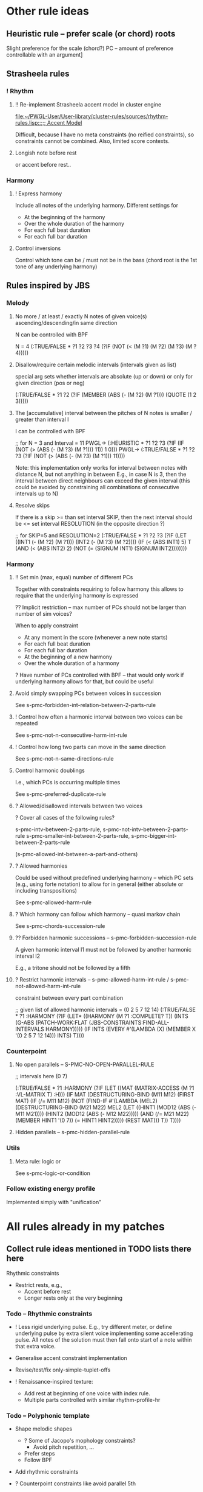 
* Other rule ideas

** Heuristic rule -- prefer scale (or chord) roots
   
   Slight preference for the scale (chord?) PC -- amount of preference controllable with an argument]


** Strasheela rules 

*** ! Rhythm

**** !! Re-implement Strasheela accent model in cluster engine

     [[file:~/PWGL-User/User-library/cluster-rules/sources/rhythm-rules.lisp::%3B%3B%3B%20Accent%20Model][file:~/PWGL-User/User-library/cluster-rules/sources/rhythm-rules.lisp::;;; Accent Model]]

     Difficult, because I have no meta constraints (no reified constraints), so constraints cannot be combined. 
     Also, limited score contexts.
 

**** Longish note before rest

     or accent before rest..


*** Harmony

**** ! Express harmony

     Include all notes of the underlying harmony. Different settings for
     - At the beginning of the harmony
     - Over the whole duration of the harmony
     - For each full beat duration
     - For each full bar duration


**** Control inversions

     Control which tone can be / must not be in the bass (chord root is the 1st tone of any underlying harmony)


** Rules inspired by JBS

*** Melody

**** No more / at least / exactly N notes of given voice(s) ascending/descending/in same direction

     N can be controlled with BPF

     N = 4
     (:TRUE/FALSE * ?1 ?2 ?3 ?4 (?IF (NOT (< (M ?1) (M ?2) (M ?3) (M ?4)))))


**** Disallow/require certain melodic intervals (intervals given as list)

     special arg sets whether intervals are absolute (up or down) or only for given direction (pos or neg)


     (:TRUE/FALSE * ?1 ?2 (?IF (MEMBER (ABS (- (M ?2) (M ?1))) (QUOTE (1 2 3)))))


**** The [accumulative] interval between the pitches of N notes is smaller / greater than interval I

     I can be controlled with BPF

     ;; for N = 3 and Interval = 11
     PWGL-> (:HEURISTIC * ?1 ?2 ?3 (?IF (IF (NOT (> (ABS (- (M ?3) (M ?1))) 11)) 1 0)))
     PWGL-> (:TRUE/FALSE * ?1 ?2 ?3 (?IF (NOT (> (ABS (- (M ?3) (M ?1))) 11))))

     Note: this implementation only works for interval between notes with distance N, but not anything in between 
     E.g., in case N is 3, then the interval between direct neighbours can exceed the given interval
     (this could be avoided by constraining all combinations of consecutive intervals up to N)


**** Resolve skips

    If there is a skip >= than set interval SKIP, then the next interval should be <= set interval RESOLUTION (in the opposite direction ?)
 
;; for SKIP=5 and RESOLUTION=2   
(:TRUE/FALSE * ?1 ?2 ?3
 (?IF 
  (LET ((INT1 (- (M ?2) (M ?1))) 
        (INT2 (- (M ?3) (M ?2))))
    (IF (< (ABS INT1) 5)
        T
      (AND (< (ABS INT2) 2) (NOT (= (SIGNUM INT1) (SIGNUM INT2))))))))
    

*** Harmony

**** !! Set min (max, equal) number of different PCs 

     Together with constraints requiring to follow harmony this allows to require that the underlying harmony is expressed 
     
     ?? Implicit restriction -- max number of PCs should not be larger than number of sim voices?

     When to apply constraint
     - At any moment in the score (whenever a new note starts)
     - For each full beat duration
     - For each full bar duration     
     - At the beginning of a new harmony
     - Over the whole duration of a harmony

     ? Have number of PCs controlled with BPF -- that would only work if underlying harmony allows for that, but could be useful 


**** Avoid simply swapping PCs between voices in succession

     See s-pmc-forbidden-int-relation-between-2-parts-rule


**** ! Control how often a harmonic interval between two voices can be repeated
     
     See s-pmc-not-n-consecutive-harm-int-rule


**** ! Control how long two parts can move in the same direction

     See s-pmc-not-n-same-directions-rule


**** Control harmonic doublings 

     I.e., which PCs is occurring multiple times

     See s-pmc-preferred-duplicate-rule
     

**** ? Allowed/disallowed intervals between two voices

     ? Cover all cases of the following rules?

     s-pmc-intv-between-2-parts-rule, s-pmc-not-intv-between-2-parts-rule
     s-pmc-smaller-int-between-2-parts-rule, s-pmc-bigger-int-between-2-parts-rule

     (s-pmc-allowed-int-between-a-part-and-others)
     

**** ? Allowed harmonies 

     Could be used without predefined underlying harmony -- which PC sets (e.g., using forte notation) to allow for in general (either absolute or including transpositions)
     
     See s-pmc-allowed-harm-rule


**** ? Which harmony can follow which harmony -- quasi markov chain

     See s-pmc-chords-succession-rule


**** ?? Forbidden harmonic successions -- s-pmc-forbidden-succession-rule

     A given harmonic interval I1 must not be followed by another harmonic interval I2

     E.g., a tritone should not be followed by a fifth


**** ? Restrict harmonic intervals -- s-pmc-allowed-harm-int-rule /  s-pmc-not-allowed-harm-int-rule

    constraint between every part combination

;; given list of allowed harmonic intervals = (0 2 5 7 12 14)
(:TRUE/FALSE * ?1 :HARMONY
 (?IF
  (LET* ((HARMONY (M ?1 :COMPLETE? T))
         (INTS (G-ABS (PATCH-WORK:FLAT (JBS-CONSTRAINTS:FIND-ALL-INTERVALS HARMONY)))))
    (IF INTS (EVERY #'(LAMBDA (X) (MEMBER X '(0 2 5 7 12 14))) INTS) T))))


*** Counterpoint 

**** No open parallels -- S-PMC-NO-OPEN-PARALLEL-RULE

;; intervals here (0 7) 

(:TRUE/FALSE * ?1
 :HARMONY
 (?IF
  (LET ((MAT (MATRIX-ACCESS (M ?1 :VL-MATRIX T) :H)))
    (IF MAT
        (DESTRUCTURING-BIND (M11 M12) (FIRST MAT)
          (IF (/= M11 M12)
              (NOT (FIND-IF #'(LAMBDA (MEL2)
                                (DESTRUCTURING-BIND (M21 M22) MEL2
                                  (LET ((HINT1 (MOD12 (ABS (- M11 M21))))
                                        (HINT2 (MOD12 (ABS (- M12 M22)))))
                                    (AND (/= M21 M22)
                                         (MEMBER HINT1 '(0 7))
                                         (= HINT1 HINT2)))))
                            (REST MAT)))
            T))
      T))))



**** Hidden parallels -- s-pmc-hidden-parallel-rule


*** Utils

**** Meta rule: logic or

     See s-pmc-logic-or-condition


*** Follow existing energy profile 

    Implemented simply with "unification" 





* All rules already in my patches 

** Collect rule ideas mentioned in TODO lists there here
   
   Rhythmic constraints
   - Restrict rests, e.g.,
     - Accent before rest
     - Longer rests only at the very beginning


*** Todo -- Rhythmic constraints

- ! Less rigid underlying pulse. E.g., try different meter, or define underlying pulse by extra silent voice implementing some accellerating pulse. All notes of the solution must then fall onto start of a note within that extra voice.

- Generalise accent constraint implementation
- Revise/test/fix only-simple-tuplet-offs

- ! Renaissance-inspired texture: 
  - Add rest at beginning of one voice with index rule.
  - Multiple parts controlled with similar rhythm-profile-hr


*** Todo -- Polyphonic template

- Shape melodic shapes 
  - ? Some of Jacopo's mophology constraints? 
    - Avoid pitch repetition, ...
  - Prefer steps
  - Follow BPF

- Add rhythmic constraints

- ? Counterpoint constraints like avoid parallel 5th

- ? Restructure constraints -- somehow avoid copying PWGL boxes...
  OK?


*** Todo -- Renaissance-inspired texture

- Layers with rhythmic offset (some voices starting with rests 
  with index rule), 
  but similar rhythmic profile (BPF)

- Rhythm:
  - accent before rest
  - !? long rests only at beginning

- ?? Harmonic rhythm roughly follows rhythmic profile, but much more slowly
  Problem: how to keep chords and scales aligned? 
  ... no problem if there is only a single scale -- use that instead for
  restricting pitch domain

- Melodic constraints
  - OK (part of min/max-interval) ? Heuristic: prefer smaller steps (but randomise that)
  - ? The shorter the note values the smaller the max interval
  - ? Ballistic curve
  - !? Control interval between local max? In particular high local max...

- Shape melodic shapes 
  - ? Some of Jacopo's mophology constraints? 
    - Avoid pitch repetition, ...
  - Prefer steps
  - OK Follow BPF

- ? Counterpoint constraints like avoid parallel 5th


*** Todo -- Tintinnabuli (implemented for any harmony)
    
    From [[file:///Users/torsten/Compositions/0-PieceForStringOrchestra/PWGL/Sketches/Tintinnabuli.pwgl][Tintinnabuli.pwgl]] 

**** Generalise tintinnabuli voice constraints
     Doing the below in terms of software developmemt is easy -- think how to musically use this!
    - M voice: allow for slightly larger skips (e.g., up to maj 3d?) -- concider this variable..
    - T voice: control pitch with BPF?
    - ! Allow T voice and M voice to be pretty independent rhythmically, e.g.,
      - M-voice (very) slow like a cantus (i.e. stands out) -- by allowing for non-harmonic tones can form a  rich melody in terms of its [Tonvorrat]
      - T-voice much faster, like a figuration -- accompaniment (not Paert's ideal anymore, I guess, but in my own mind allow for that) 
      - There can be multiple somehow dependent or independent T-voices
      - M-voice and T-voice in different beat subdivisions or otherwise clearly separate


**** Form
    - ! Somehow get an overall development of form (e.g., pitches for an arch)

**** Rhythm
    - Rather simple rhythm, quasi homophonic -- rhythmic hierarchy
    - Rhythmic motifs
    - Somehow break down into phrases 
      (use this patch to generate single phrase?)

**** Accent constraints
    - Have dissonances on 1st beats of bars
    - ? Allow/force irregular meter changes

**** Melodic constraints
    - ? pitch profile?
    - OK No repetition of pitches within three successive mel notes
    - OK Limit max step size for T voices
    - Limit max (min?) pitch (which voices??), and require that this pitch is included towards the end 

**** Constraint between parts
    - ? Closely restrict range of intervals allowed between parts (9th-10th in case of Pärt)
    - ?? Counterpoint rules like no parallel 5th?


**** Texture 
    - when going beyond 2 voices -- consider some texture dependencies (imitations), e.g., defined with heuristic profiles


**** OLD

- Rhythm:
  - accent before rest
  - !? long rests only at beginning

- ?? Harmonic rhythm roughly follows rhythmic profile, but much more slowly
  Problem: how to keep chords and scales aligned? 
  ... no problem if there is only a single scale -- use that instead for
  restricting pitch domain

- Melodic constraints
  - ? Heuristic: prefer smaller steps (but randomise that)
  - ? The shorter the note values the smaller the max interval
  - ? Ballistic curve
  - !? Control interval between local max? In particular high local max...

- ? Shape melody 
  - ? Some of Jacopo's mophology constraints? 
    - Avoid pitch repetition, ...
  - Prefer steps
  - Follow BPF

- ? Counterpoint constraints like avoid parallel 5th


***** Harmony
     - OK Avoid empty 5th and 4th in two-voice counterpoint


** DONE Collect all rules listed there here centrally
   CLOSED: [2013-06-20 Thu 16:57]

   in [[file:///Users/torsten/Compositions/0-PieceForStringOrchestra/PWGL/Sketches/Tintinnabuli.pwgl][Tintinnabuli.pwgl]]

   - rhythmic-profile-poly (so far I only included the monophonic version)

   - OK start-with-rest

   - OK durations-control-intervals: [[file:~/PWGL-User/User-library/cluster-rules/sources/melody-rules.lisp::(PWGLDef%20durations-control-intervals%20((voices%200)][file:~/PWGL-User/User-library/cluster-rules/sources/melody-rules.lisp::(PWGLDef durations-control-intervals ((voices 0)]]

   - OK no-empty-sim-consonances-2parts: [[file:~/PWGL-User/User-library/cluster-rules/sources/harmony-rules.lisp::#|%20%3B%3B%20unfinished][file:~/PWGL-User/User-library/cluster-rules/sources/harmony-rules.lisp::#| ;; unfinished]]

   - OK tintinnabuli-rules-T-poly
   - OK tintinnabuli-rules-M-poly
   - OK no-repetition



* ! Define rule(s) for following list of values

** TODO Allow rhythms/pitches from given score to be transformed in various ways

   Ways to compress music by reducing number of notes, e.g., removing 
   - shorter notes
   - lower notes
   - ? last note of voice or each bar 
   - ... (condition defined by function)

   ? Ways to expand music -- opposite of above    
   
   !? Slight randomisation

   Bending (e.g., adding/multiplying some BPF value to either rhythmic values or pitches)


** DONE Interface sketch
   CLOSED: [2013-06-20 Thu 16:47]

   name: follow values

   [values]: 
   either 
   - list of numbers (ints, floats or ratios)
   - list of list of numbers
   - (part of a?) score -- either give it part/voice number or extract that voice
   - BPF (including multiple BPF)

   params: menu with entries rhythms, pitches, and rhythms+pitches

   n: int -- only first n elements are used, rest is ignored. For BPF arg, this is used for sampling BPF

   Key args:

   heuristic/strict: default is heuristic
   weight 

   map: function or abstraction expecting a number and returning a number
   transform: function or abstraction expecting a list and returning a list
   constrain: menu: values, intervals, directions  

   If both pitch and rhythm should be followed and the args map, transform or constrain should be used, then consider using two instances of this constraint to control pitches and rhythms independently


** DONE Either pitches, rhythm or both follow a given list of pitches/rhythms 
   CLOSED: [2013-06-20 Thu 16:46]

   - Heuristic rule: the closer the pitch/rhythmic value in solution voice is to given voice the better 

   - More abstract variants: heuristic rules where
     - pitch / rhythmic value intervals follow intervals of given list
     - directions (contour) follow directions 


** DONE Voice of a given score extracted and transformed into list as above   
   CLOSED: [2013-06-20 Thu 16:46]


* !! Define rule to follow underlying irregular metric grid

  See draft at [[file:///Users/torsten/PWGL-User/User-library/cluster-rules/TODO/accent-model-over-rhythm-voice.pwgl][accent-model-over-rhythm-voice.pwgl]]

  Metric grid defined by extra voice in resulting score: each note represents a strong beat (even different strength of beat could be represented with different pitches)

  Rule implements (simplified form) of accent model where accents fall on strong beats are represented by that extra voice

  See also [[*!!%20Re-implement%20Strasheela%20accent%20model%20in%20cluster%20engine][!! Re-implement Strasheela accent model in cluster engine]]

** Old								    :ARCHIVE:

  First check out Orjan's already existing ways to tweak the accent structure of certain time signatures. 
  -> Different beat duration can be defined, but beat dur is always regular

  However, likely this is not flexible enough (e.g., for different claves different accent structures of the same time signature are needed).


* Incorporate Orjan's test-seq-follows-markov-chain? as rule

  Code already in clusterengine



* Update terminology: rules..

  rules, rule applicators and applied rules

  - Explain terminology in doc
  - Document each def what it is..


